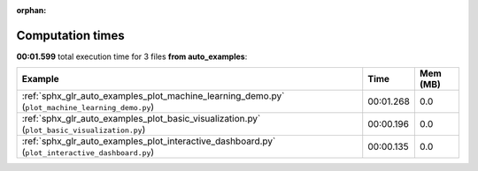 
:orphan:

.. _sphx_glr_auto_examples_sg_execution_times:


Computation times
=================
**00:01.599** total execution time for 3 files **from auto_examples**:

.. container::

  .. raw:: html

    <style scoped>
    <link href="https://cdnjs.cloudflare.com/ajax/libs/twitter-bootstrap/5.3.0/css/bootstrap.min.css" rel="stylesheet" />
    <link href="https://cdn.datatables.net/1.13.6/css/dataTables.bootstrap5.min.css" rel="stylesheet" />
    </style>
    <script src="https://code.jquery.com/jquery-3.7.0.js"></script>
    <script src="https://cdn.datatables.net/1.13.6/js/jquery.dataTables.min.js"></script>
    <script src="https://cdn.datatables.net/1.13.6/js/dataTables.bootstrap5.min.js"></script>
    <script type="text/javascript" class="init">
    $(document).ready( function () {
        $('table.sg-datatable').DataTable({order: [[1, 'desc']]});
    } );
    </script>

  .. list-table::
   :header-rows: 1
   :class: table table-striped sg-datatable

   * - Example
     - Time
     - Mem (MB)
   * - :ref:`sphx_glr_auto_examples_plot_machine_learning_demo.py` (``plot_machine_learning_demo.py``)
     - 00:01.268
     - 0.0
   * - :ref:`sphx_glr_auto_examples_plot_basic_visualization.py` (``plot_basic_visualization.py``)
     - 00:00.196
     - 0.0
   * - :ref:`sphx_glr_auto_examples_plot_interactive_dashboard.py` (``plot_interactive_dashboard.py``)
     - 00:00.135
     - 0.0
